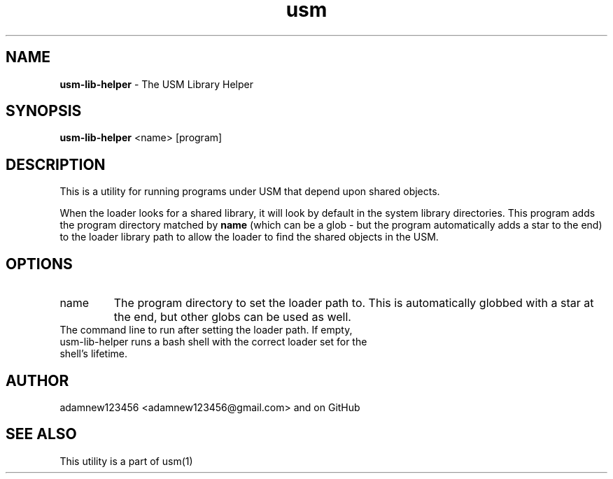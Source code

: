.TH usm 1 "31 May 2013" "Version 1.13" "USM LIBRARY HELPER"
.SH NAME
.B usm-lib-helper
\- The USM Library Helper
.SH SYNOPSIS
.B usm-lib-helper
<name>
[program]
.SH DESCRIPTION
This is a utility for running programs under USM that depend upon shared objects.
.PP
When the loader looks for a shared library, it will look by default in the
system library directories.
This program adds the program directory matched by
.B name
(which can be a glob - but the program automatically adds a star to the end)
to the loader library path to allow the loader to find the shared objects in
the USM.
.SH OPTIONS
.TP
name
The program directory to set the loader path to. This is automatically
globbed with a star at the end, but other globs can be used as well.
.TP program
The command line to run after setting the loader path. If empty, usm-lib-helper runs a bash shell with the correct loader set for the shell's lifetime.
.SH AUTHOR
adamnew123456 <adamnew123456@gmail.com> and on GitHub
.SH SEE ALSO
This utility is a part of usm(1)
